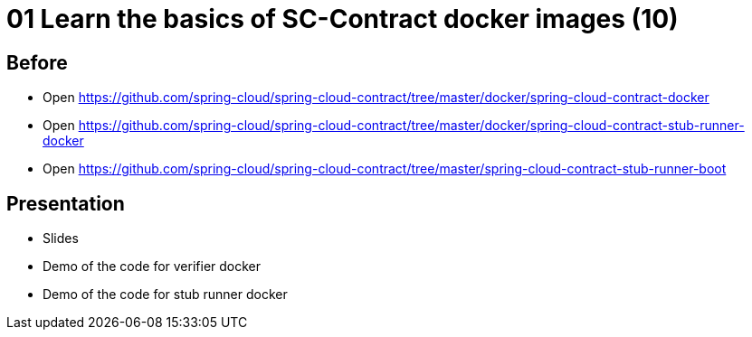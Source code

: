 = 01 Learn the basics of SC-Contract docker images  (10)

== Before

* Open https://github.com/spring-cloud/spring-cloud-contract/tree/master/docker/spring-cloud-contract-docker
* Open https://github.com/spring-cloud/spring-cloud-contract/tree/master/docker/spring-cloud-contract-stub-runner-docker
* Open https://github.com/spring-cloud/spring-cloud-contract/tree/master/spring-cloud-contract-stub-runner-boot

== Presentation

* Slides
* Demo of the code for verifier docker
* Demo of the code for stub runner docker